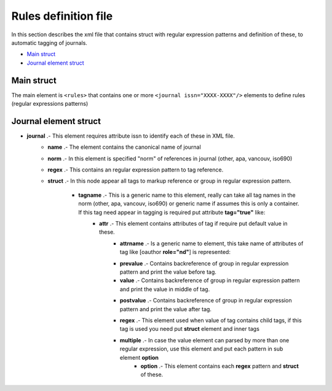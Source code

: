 Rules definition file
=====================
In this section describes the xml file that contains struct with regular expression patterns and definition of these, to automatic tagging of journals.	

* `Main struct`_
* `Journal element struct`_

Main struct
-----------

The main element is ``<rules>`` that contains one or more ``<journal issn="XXXX-XXXX"/>`` elements to define rules (regular expressions patterns)

.. code-block:: xml
	:linenos:

	<?xml version="1.0" encoding="utf-8" ?>
	/*
	*<!ELEMENT rules ( journal+ ) >
	*/
	<rules>
		<journal issn="0366-2128">...</journal>
		<journal issn="1405-9940">...</journal>
		<journal issn="1026-8774">...</journal>
		...
	</rules>

Journal element struct
----------------------

.. code-block:: xml
	:linenos:

	...
	/*
	*<!ELEMENT journal ( name, norm, regex, struct ) >
	*<!ATTLIST journal issn NMTOKEN #REQUIRED >
	*/
	<journal issn="XXXX-XXXX">
		/*
		*<!ELEMENT name ( #PCDATA ) >
		*/
		<name>Journal name</name>
		/*
		*<!ELEMENT norm ( #PCDATA ) >
		*/
		<norm>other</norm>
		/*
		*<!ELEMENT regex ( #PCDATA ) >
		*/
		<regex>(...+)</regex>
		/*
		*<!ELEMENT struct ( tagname+ ) >
		*/
		<struct>
			/*
			*<!ELEMENT tagname ( attr?, prevalue?, value?, ( regex, struct  | multiple)?, tagname*, postvalue? ) >
			*<!ATTLIST tagname tag ( true ) #IMPLIED >
			*/
			<tagname tag="true">
				/*
				*<!ELEMENT attr ( attrname+ ) >
				*/
				<attr>
					/*
					*<!ELEMENT attrname ( #PCDATA ) >
					*/
					<attrname></attrname>
				</attr>

				/*
				*<!ELEMENT prevalue ( #PCDATA ) >
				*/
				<prevalue></prevalue>

				/*
				*<!ELEMENT value ( #PCDATA ) >
				*/
				<value><value>

				/*
				*<!ELEMENT postvale ( #PCDATA ) >
				*/
				<postvale></postvalue>

				/*
				*<!ELEMENT regex ( #PCDATA ) >
				*/
				<regex>(...+)</regex>

				/*

				/*
				*<!ELEMENT struct ( tagname+ ) >
				*/
				<struct>
					...
				</struct>

				*<!ELEMENT multiple ( option+ ) >
				*/
				<multiple>
					/*
					*<!ELEMENT option ( regex, struct ) >
					*/
					<option></option>
				</multiple>

			</tagname>
		</struct>
	</journal>
	...

* **journal** .- This element requires attribute issn to identify each of these in XML file.
	.. code-block:: xml
		:linenos:

		...
		<journal issn="1405-9940">
			...
		</journal>
		...

	* **name** .- The element contains the canonical name of journal
		.. code-block:: xml
			:linenos:

			...
			<name>Archivos de cardiología de México</name>
			...


	* **norm** .- In this element is specified "norm" of references in journal (other, apa, vancouv, iso690)
		.. code-block:: xml
			:linenos:

			...
			<norm>other</norm>
			...

	* **regex** .- This contains an regular expression pattern to tag reference.
		.. code-block:: xml
			:linenos:

			...
			<regex>(....+)</regex>
			...

	* **struct** .- In this node appear all tags to markup reference or group in regular expression pattern.

		* **tagname** .- This is a generic name to this element, really can take all tag names in the norm (other, apa, vancouv, iso690) or generic name if assumes this is only a container. If this tag need appear in tagging is required put attribute **tag="true"** like: 
			.. code-block:: xml
				:linenos:

				...
				<ocitat tag="true">
					...
				</ocitat>
				...

			* **attr** .- This element contains attributes of tag if require put default value in these.
				* **attrname** .- Is a generic name to element,  this take name of attributes of tag like [oauthor **role="nd"**] is represented:
					.. code-block:: xml
						:linenos:

						...
						<oauthor tag="true">
							<attr>
								<role>nd</role>
							</attr>
							...
						</oauthor>
						...
				* **prevalue** .- Contains backreference of group in regular expression pattern and print the value before tag.
				* **value** .- Contains backreference of group in regular expression pattern and print the value in middle of tag.
				* **postvalue** .- Contains backreference of group in regular expression pattern and print the value after tag.
					.. code-block:: xml
						:linenos:

						...
						/*
						* Example string and regex
						* ...; Castillo, G. F.; ...
						* (.+?;\s)(Castillo, G. F.)(;\s.+)
						* Group 1:	...;
						* Group 2:	Castillo, G. F.
						* Group 3:	; ...
						*/
						<oauthor tag="true">
							...
							<prevalue>$1</prevalue>
							<value>$2</value>
							<postvalue>$3</postvalue>
							...
						</oauthor>
						/*
						* Result
						* ...; [oauthor]Castillo, G. F.[/oauthor]; ...
						*/
				* **regex** .- This element used when value of tag contains child tags, if this tag is used you need  put **struct** element and inner tags
					.. code-block:: xml
						:linenos:

						...
						/*
						* Example string and regex
						* ...; Castillo, G. F.; ...
						* (.+?;\s)(Castillo, G. F.)(;\s.+)
						* Group 2:	Castillo, G. F.
						* Group 2 contains surname and fname and can parse with this regex
						* (Castillo)(,\s)(G\.\sF\.)
						*/
						<oauthor tag="true">
							...
							<prevalue>$1</prevalue>
							<value>$2</value>
							<regex>(Castillo)(,\s)(G\.\sF\.)</regex>
							<struct>
								<surname tag="true">
									<value>$1</value>
									<postvalue>$2</postvalue>
								</surname>
								<fname>
									<value>$3</value>
								</fname>
							</struct>
							<postvalue>$3</postvalue>
							...
						</oauthor>
						/*
						* Result
						* ...; [oauthor][surname]Castillo[/surname], [fname]G. F.[/fname][/oauthor]; ...
						*/

				* **multiple** .- In case the value element can parsed by more than one regular expression, use this element and put each pattern in sub element **option**
					* **option** .- This element contains each **regex** pattern and **struct** of these.

					.. code-block:: xml
						:linenos:

						...
						/*
						* Example strings and regex
						* ...; Castillo, G. F.; ...
						* (.+?;\s)(Castillo, G. F.)(;\s.+)
						* (.+?;\s)(G. F., Castillo)(;\s.+)
						* Group 2:	Castillo, G. F.
						* Group 2:	G. F., Castillo
						* Group 2 can parsed with these regex
						* (Castillo)(,\s)(G\.\sF\.)
						* (G\.\sF\.)(,\s)(Castillo)
						*/
						<oauthor tag="true">
							...
							<prevalue>$1</prevalue>
							<value>$2</value>
							<multiple>
								<option>
									<regex>(Castillo)(,\s)(G\.\sF\.)</regex>
									<struct>
										<surname tag="true">
											<value>$1</value>
											<postvalue>$2</postvalue>
										</surname>
										<fname>
											<value>$3</value>
										</fname>
									</struct>
								</option>
								<option>
									<regex>(G\.\sF\.)(,\s)(Castillo)</regex>
									<struct>
										<surname tag="true">
											<value>$1</value>
											<postvalue>$2</postvalue>
										</surname>
										<fname>
											<value>$3</value>
										</fname>
									</struct>
								</option>
							</multiple>
							<postvalue>$3</postvalue>
							...
						</oauthor>
						/*
						* Results
						* ...; [oauthor][surname]Castillo[/surname], [fname]G. F.[/fname][/oauthor]; ...
						* ...; [oauthor][surname]G. F.[/surname], [fname]Castillo[/fname][/oauthor]; ...
						*/

